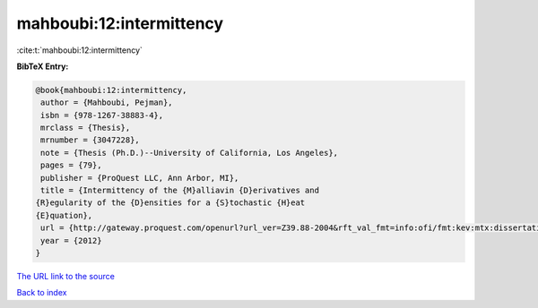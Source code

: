 mahboubi:12:intermittency
=========================

:cite:t:`mahboubi:12:intermittency`

**BibTeX Entry:**

.. code-block:: bibtex

   @book{mahboubi:12:intermittency,
    author = {Mahboubi, Pejman},
    isbn = {978-1267-38883-4},
    mrclass = {Thesis},
    mrnumber = {3047228},
    note = {Thesis (Ph.D.)--University of California, Los Angeles},
    pages = {79},
    publisher = {ProQuest LLC, Ann Arbor, MI},
    title = {Intermittency of the {M}alliavin {D}erivatives and
   {R}egularity of the {D}ensities for a {S}tochastic {H}eat
   {E}quation},
    url = {http://gateway.proquest.com/openurl?url_ver=Z39.88-2004&rft_val_fmt=info:ofi/fmt:kev:mtx:dissertation&res_dat=xri:pqm&rft_dat=xri:pqdiss:3511287},
    year = {2012}
   }

`The URL link to the source <ttp://gateway.proquest.com/openurl?url_ver=Z39.88-2004&rft_val_fmt=info:ofi/fmt:kev:mtx:dissertation&res_dat=xri:pqm&rft_dat=xri:pqdiss:3511287}>`__


`Back to index <../By-Cite-Keys.html>`__
